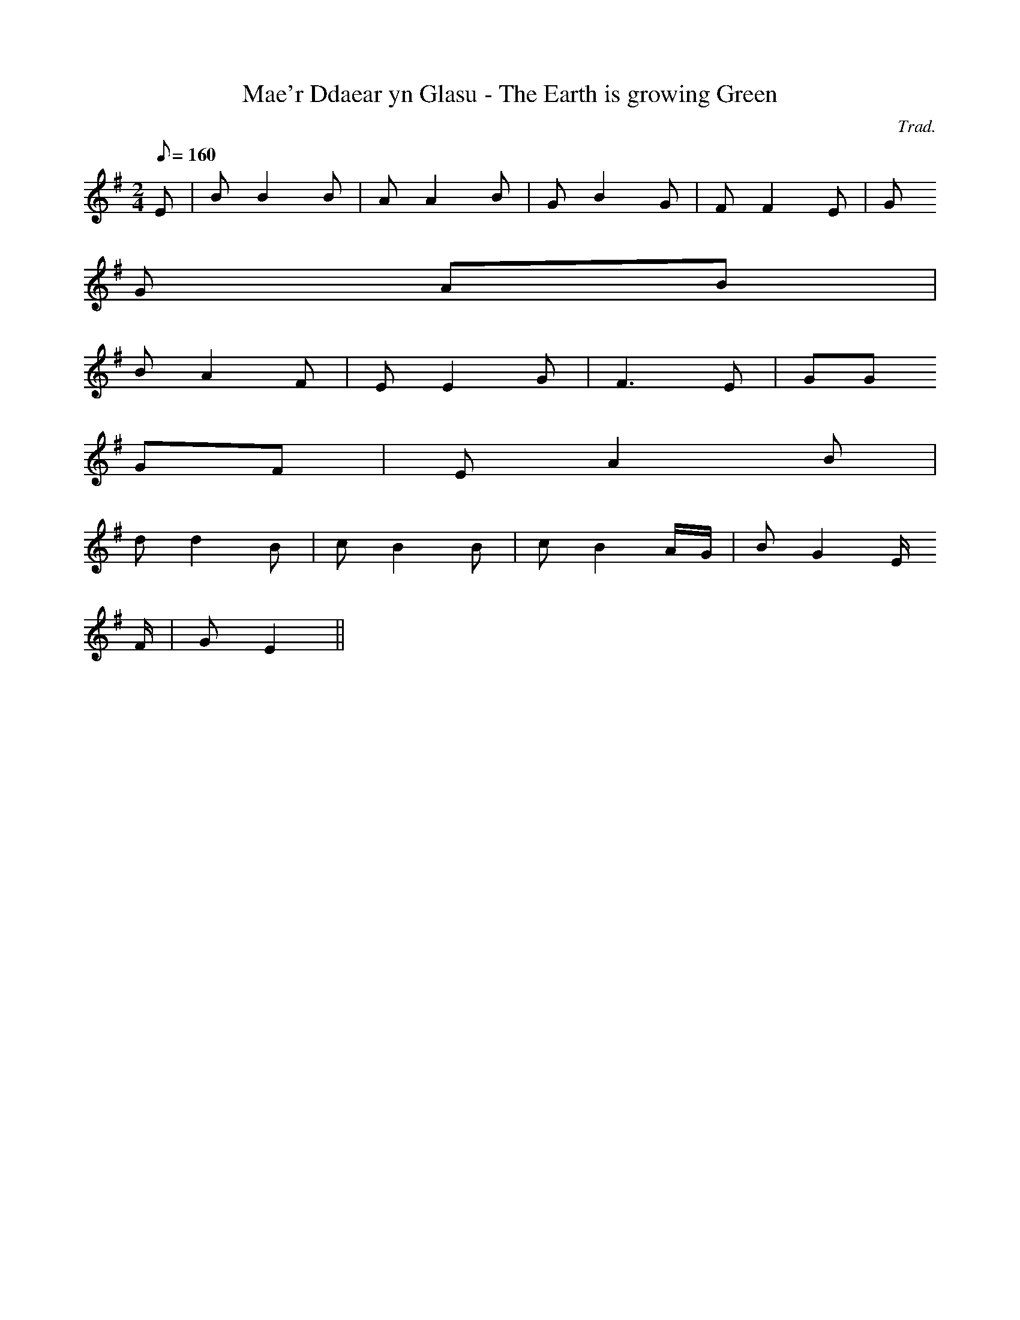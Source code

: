 X:87
T:Mae'r Ddaear yn Glasu - The Earth is growing Green
M:2/4
L:1/8
Q:160
C:Trad.
R:Slow air
K:G
E | B B2 B | A A2 B | G B2 G | F F2 E | G
G AB |
B A2 F | E E2 G | F3 E | GG
GF | E A2 B |
d d2 B | c B2 B | c B2 A/2G/2 | B G2 E/
2F/2 | G E2 ||
